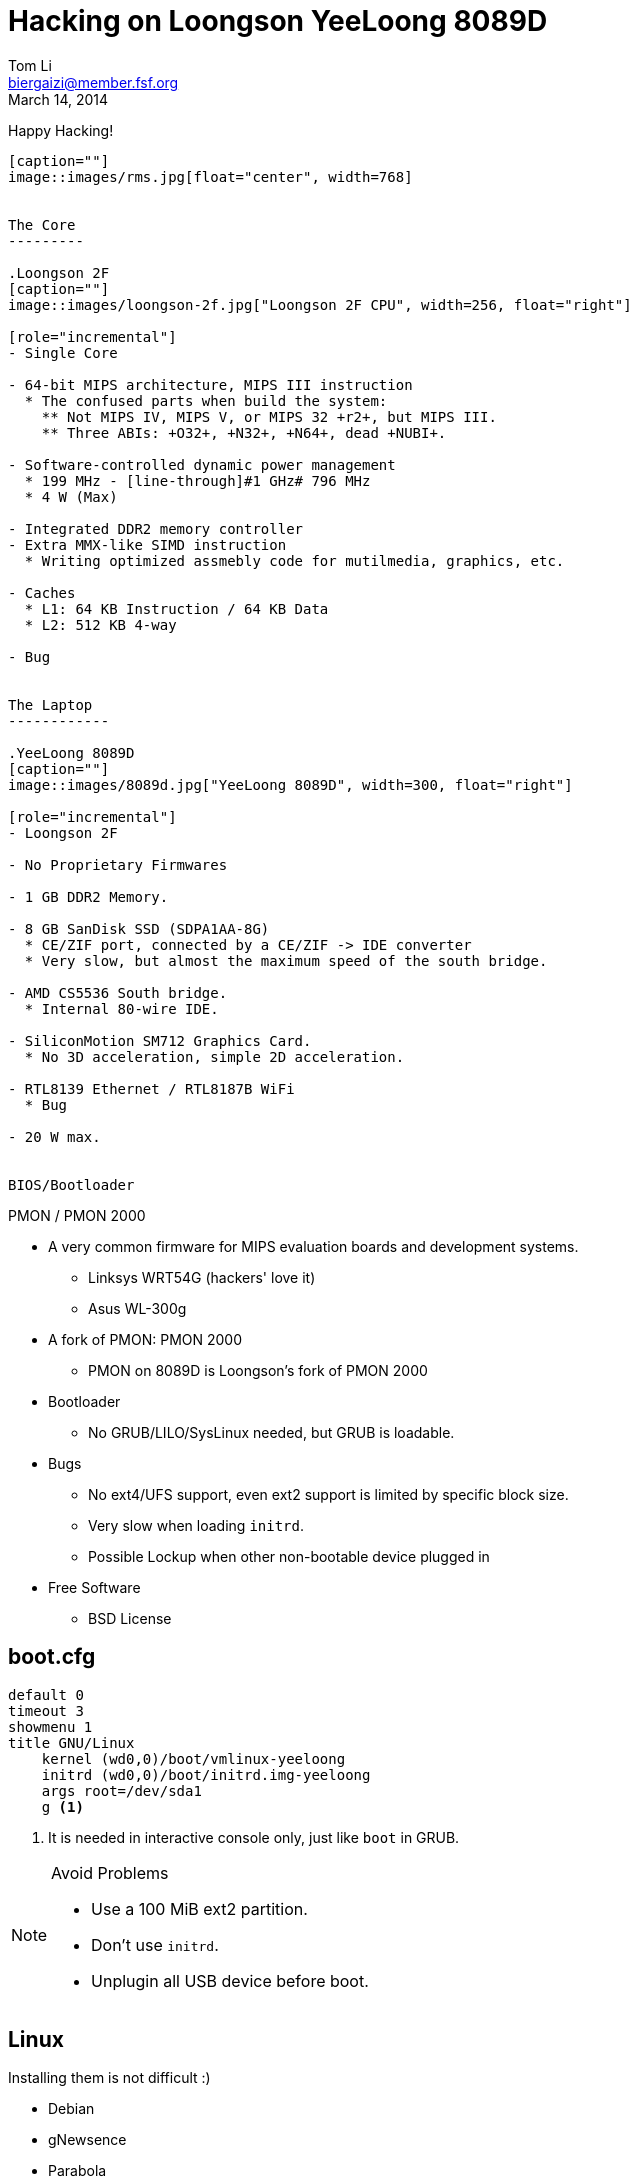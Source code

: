 Hacking on Loongson YeeLoong 8089D
===================================
:author:    Tom Li
:email:     biergaizi@member.fsf.org
:revdate:   March 14, 2014
:revision:  0.01
:copyright: Tom Li, all right reserved.
:backend:   slidy
:max-width: 45em
:data-uri:
:icons:


Happy Hacking!
----------------

[caption=""]
image::images/rms.jpg[float="center", width=768]


The Core
---------

.Loongson 2F
[caption=""]
image::images/loongson-2f.jpg["Loongson 2F CPU", width=256, float="right"]

[role="incremental"]
- Single Core

- 64-bit MIPS architecture, MIPS III instruction
  * The confused parts when build the system:
    ** Not MIPS IV, MIPS V, or MIPS 32 +r2+, but MIPS III.
    ** Three ABIs: +O32+, +N32+, +N64+, dead +NUBI+.

- Software-controlled dynamic power management
  * 199 MHz - [line-through]#1 GHz# 796 MHz
  * 4 W (Max)

- Integrated DDR2 memory controller
- Extra MMX-like SIMD instruction
  * Writing optimized assmebly code for mutilmedia, graphics, etc.

- Caches
  * L1: 64 KB Instruction / 64 KB Data
  * L2: 512 KB 4-way 

- Bug


The Laptop
------------

.YeeLoong 8089D
[caption=""]
image::images/8089d.jpg["YeeLoong 8089D", width=300, float="right"]

[role="incremental"]
- Loongson 2F

- No Proprietary Firmwares

- 1 GB DDR2 Memory.

- 8 GB SanDisk SSD (SDPA1AA-8G)
  * CE/ZIF port, connected by a CE/ZIF -> IDE converter
  * Very slow, but almost the maximum speed of the south bridge.

- AMD CS5536 South bridge.
  * Internal 80-wire IDE.

- SiliconMotion SM712 Graphics Card.
  * No 3D acceleration, simple 2D acceleration.

- RTL8139 Ethernet / RTL8187B WiFi
  * Bug

- 20 W max.


BIOS/Bootloader
----------------

PMON / PMON 2000

[role="incremental"]

- A very common firmware for MIPS evaluation boards and development systems.
  * Linksys WRT54G (hackers' love it)
  * Asus WL-300g
 
- A fork of PMON: PMON 2000
  * PMON on 8089D is Loongson's fork of PMON 2000

- Bootloader
  * No GRUB/LILO/SysLinux needed, but GRUB is loadable.

- Bugs
[role="incremental"]
  * No ext4/UFS support, even ext2 support is limited by specific block size.
  * Very slow when loading +initrd+.
  * Possible Lockup when other non-bootable device plugged in
    
- Free Software
  * BSD License


boot.cfg
---------

--------------
default 0
timeout 3
showmenu 1
title GNU/Linux
    kernel (wd0,0)/boot/vmlinux-yeeloong
    initrd (wd0,0)/boot/initrd.img-yeeloong
    args root=/dev/sda1
    g <1>
--------------

<1> It is needed in interactive console only, just like +boot+ in GRUB.

[NOTE]
.Avoid Problems
================================
* Use a 100 MiB ext2 partition.
* Don't use +initrd+.
* Unplugin all USB device before boot.
================================

Linux
------

Installing them is not difficult :)

- Debian
- gNewsence
- Parabola
- Gentoo
  * Install from stage3, don't use any of stage4.
- FreeBSD
- NetBSD

NOTE: +stage3-mipsel3+ is the correct Gentoo stage3 for Loongson 2F.


#1: Fixup GCC
-------------

.#58158
--------------
error: unrecognizable insn:                                                                                           
 DEFINE_SQUARE (int16, 32767.0);                                                                                                               
 ^                                                                                                                                             
(insn 106 105 107 8 (set (reg:SI 284)                                                                                                          
        (if_then_else:SI (ne:CC (reg:CC 67 $fcc0)                                                                                              
                (const_int 0 [0]))                                                                                                             
            (reg:SI 249 [ iftmp.184 ])                                                                                                         
            (reg:SI 251 [ iftmp.184 ]))) -1                                                                                                    
     (nil))                                                                                                                                    
internal compiler error: in extract_insn
----------------

WARNING: Don't use GCC 4.8 without the patch.

What's wrong?
~~~~~~~~~~~~~

[quote, Andrew Pinski, Bugzilla]
____
This is a loongson2f specific bug in the back-end.  It works correctly for -march=octeon/-march=mips32/-march=mips64 .

The backend says we have conditional moves on the floating point CC modes and expands it that way but really the target says we don't and it causes the ICE.

Since it is only loongson2f only bug I am not going to fix it.  I will let the loongson maintainer fix it since I don't know what loongson2f really has when it comes to conditional moves.

Confirmed.
____

Apply the patch and rebuild gcc.


#2: Workaround the CPU Bug
--------------------------

+binutils+ has two workarounds.

* `-mfix-loongson2f-jump`
* `-mfix-loongson2f-nop`

Both of them are needed for the kernel. But for Linux, just enable +CONFIG_CPU_LOONGSON2F_WORKAROUNDS+. Enable [2] for userspace program.

NOTE: Always pass `-Wa,-mfix-loongson2f-nop` to +gcc+. You had better add it to you +CFLAGS+.


#3: Fixup +rtl8187+
-------------------

.Kernel Panic after Connecting an Access Point
image:images/rtl8187-kernel-panic.jpg["Kernel Panic", width=512]

+rtl8187+ is broken on MIPS since Linux 3.8.

[quote, Stanislaw Gruszka, https://bugzilla.kernel.org/show_bug.cgi?id=54391]
________
There are only 3 changes on rtl8187 between 3.7 and 3.8 version.

-----------
[stasiu@localhost linux]$ git log --pretty=oneline v3.7..v3.8 
-- drivers/net/wireless/rtl818x/
fd549f1 rtl8187: remove __dev* attributes
fb4e899 rtl8187: remove __dev* attributes
f4bda33 support RX_FLAG_MACTIME_END
-----------

None of them can be responsible for this bug. This seems to be problem in other subsystem like USB or network. The only way to move this bug forward is probably bisection.
________

#4: Created +loongson-sources+
-------------------------------

A kernel with many patches for yeeloong 8089D users.

More RAM
--------

.a single DDR2 SODIMM slot populated with a 1GB 667mhz A-Data module.
image:images/adata-ram.jpg["Adata RAM", width=768]

[quote, Pascal de Bruijn, https://encrypted.pcode.nl/blog]
_____
I tried replacing it with random Hynix 2GB 667mhz module and the Yeeloong wouldn’t boot at all. I’ve contacted the vendor to ask if it’s possible to upgrade the Yeeloong at all, and if so, if any requirements need to be met.

In the meantime I received a mail from Gilbert Fernandes who informed me that the memory in the Yeeloong should always be single rank (most typical 2GB modules aren’t).
_____


Fixup PMON
-----------

* Boot Lockups
* Low Speed +initrd+ Loading
* Support ext4

But it can't be done without a EEPROM programmer. I'll buy one next week.

Implementing the (correct) 2D acceleration
------------------------------------------

NetBSD has a implementation. may help.

Debugging +xf86-video-siliconmotion+
-------------------------------------

Using SSH? No.

Resyncing the decoder written in assmebly for LibAV/FFmpeg
-----------------------------------------------------------

I don't know LibAV build system well. I can not link them...

Others
-------

Remove `march=loongson2f` fix it. Really a problem?


